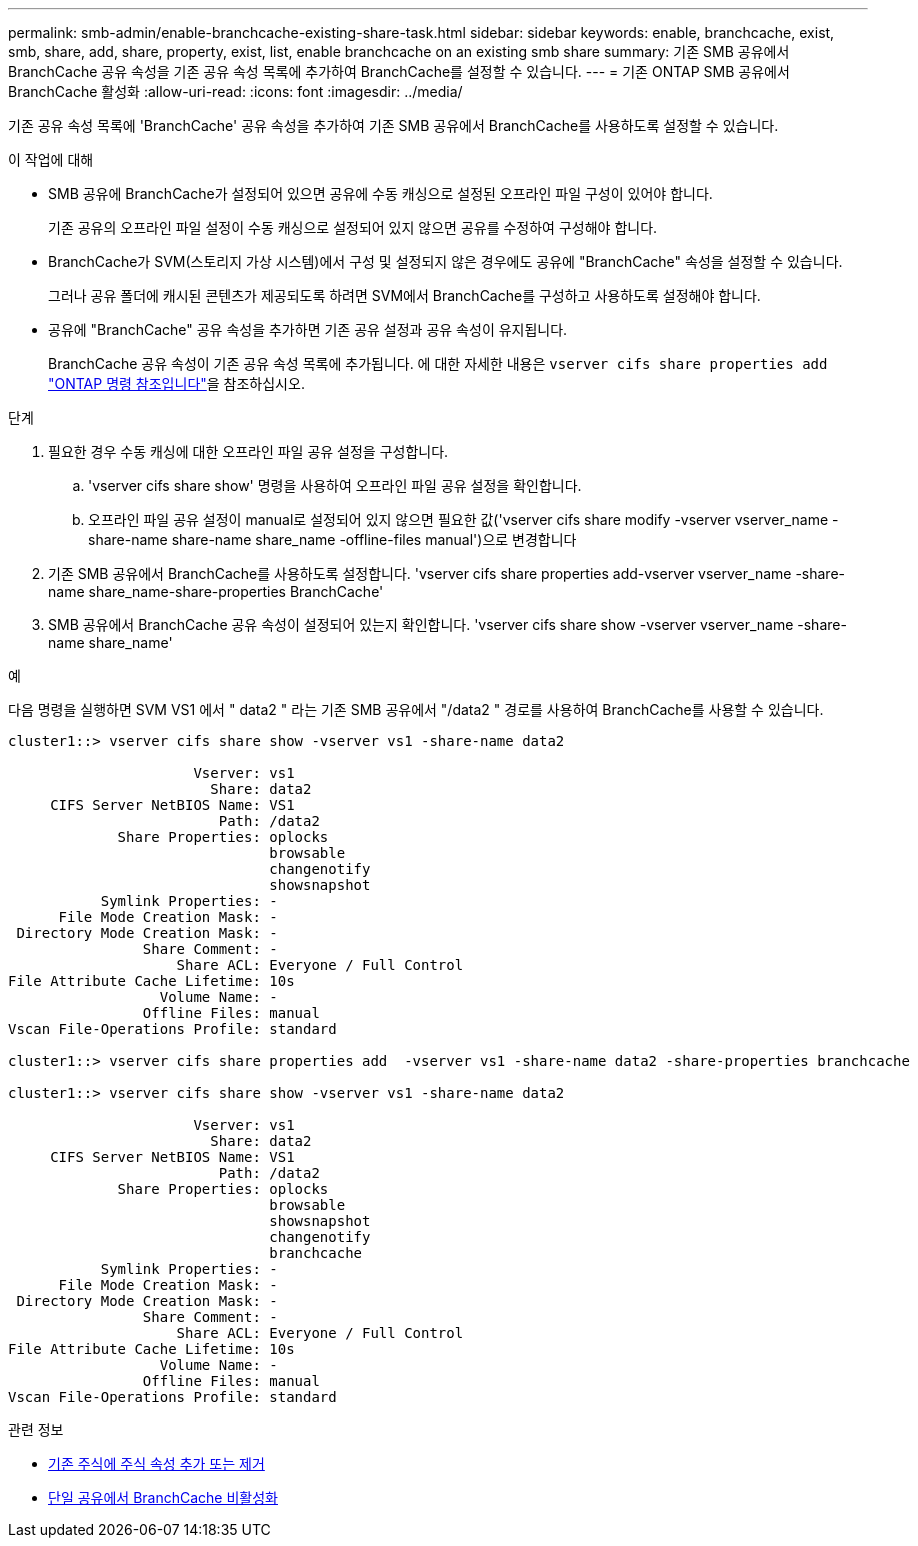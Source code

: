 ---
permalink: smb-admin/enable-branchcache-existing-share-task.html 
sidebar: sidebar 
keywords: enable, branchcache, exist, smb, share, add, share, property, exist, list, enable branchcache on an existing smb share 
summary: 기존 SMB 공유에서 BranchCache 공유 속성을 기존 공유 속성 목록에 추가하여 BranchCache를 설정할 수 있습니다. 
---
= 기존 ONTAP SMB 공유에서 BranchCache 활성화
:allow-uri-read: 
:icons: font
:imagesdir: ../media/


[role="lead"]
기존 공유 속성 목록에 'BranchCache' 공유 속성을 추가하여 기존 SMB 공유에서 BranchCache를 사용하도록 설정할 수 있습니다.

.이 작업에 대해
* SMB 공유에 BranchCache가 설정되어 있으면 공유에 수동 캐싱으로 설정된 오프라인 파일 구성이 있어야 합니다.
+
기존 공유의 오프라인 파일 설정이 수동 캐싱으로 설정되어 있지 않으면 공유를 수정하여 구성해야 합니다.

* BranchCache가 SVM(스토리지 가상 시스템)에서 구성 및 설정되지 않은 경우에도 공유에 "BranchCache" 속성을 설정할 수 있습니다.
+
그러나 공유 폴더에 캐시된 콘텐츠가 제공되도록 하려면 SVM에서 BranchCache를 구성하고 사용하도록 설정해야 합니다.

* 공유에 "BranchCache" 공유 속성을 추가하면 기존 공유 설정과 공유 속성이 유지됩니다.
+
BranchCache 공유 속성이 기존 공유 속성 목록에 추가됩니다. 에 대한 자세한 내용은 `vserver cifs share properties add` link:https://docs.netapp.com/us-en/ontap-cli/vserver-cifs-share-properties-add.html["ONTAP 명령 참조입니다"^]을 참조하십시오.



.단계
. 필요한 경우 수동 캐싱에 대한 오프라인 파일 공유 설정을 구성합니다.
+
.. 'vserver cifs share show' 명령을 사용하여 오프라인 파일 공유 설정을 확인합니다.
.. 오프라인 파일 공유 설정이 manual로 설정되어 있지 않으면 필요한 값('vserver cifs share modify -vserver vserver_name -share-name share-name share_name -offline-files manual')으로 변경합니다


. 기존 SMB 공유에서 BranchCache를 사용하도록 설정합니다. 'vserver cifs share properties add-vserver vserver_name -share-name share_name-share-properties BranchCache'
. SMB 공유에서 BranchCache 공유 속성이 설정되어 있는지 확인합니다. 'vserver cifs share show -vserver vserver_name -share-name share_name'


.예
다음 명령을 실행하면 SVM VS1 에서 " data2 " 라는 기존 SMB 공유에서 "/data2 " 경로를 사용하여 BranchCache를 사용할 수 있습니다.

[listing]
----
cluster1::> vserver cifs share show -vserver vs1 -share-name data2

                      Vserver: vs1
                        Share: data2
     CIFS Server NetBIOS Name: VS1
                         Path: /data2
             Share Properties: oplocks
                               browsable
                               changenotify
                               showsnapshot
           Symlink Properties: -
      File Mode Creation Mask: -
 Directory Mode Creation Mask: -
                Share Comment: -
                    Share ACL: Everyone / Full Control
File Attribute Cache Lifetime: 10s
                  Volume Name: -
                Offline Files: manual
Vscan File-Operations Profile: standard

cluster1::> vserver cifs share properties add  -vserver vs1 -share-name data2 -share-properties branchcache

cluster1::> vserver cifs share show -vserver vs1 -share-name data2

                      Vserver: vs1
                        Share: data2
     CIFS Server NetBIOS Name: VS1
                         Path: /data2
             Share Properties: oplocks
                               browsable
                               showsnapshot
                               changenotify
                               branchcache
           Symlink Properties: -
      File Mode Creation Mask: -
 Directory Mode Creation Mask: -
                Share Comment: -
                    Share ACL: Everyone / Full Control
File Attribute Cache Lifetime: 10s
                  Volume Name: -
                Offline Files: manual
Vscan File-Operations Profile: standard
----
.관련 정보
* xref:add-remove-share-properties-existing-share-task.adoc[기존 주식에 주식 속성 추가 또는 제거]
* xref:disable-branchcache-single-share-task.adoc[단일 공유에서 BranchCache 비활성화]

